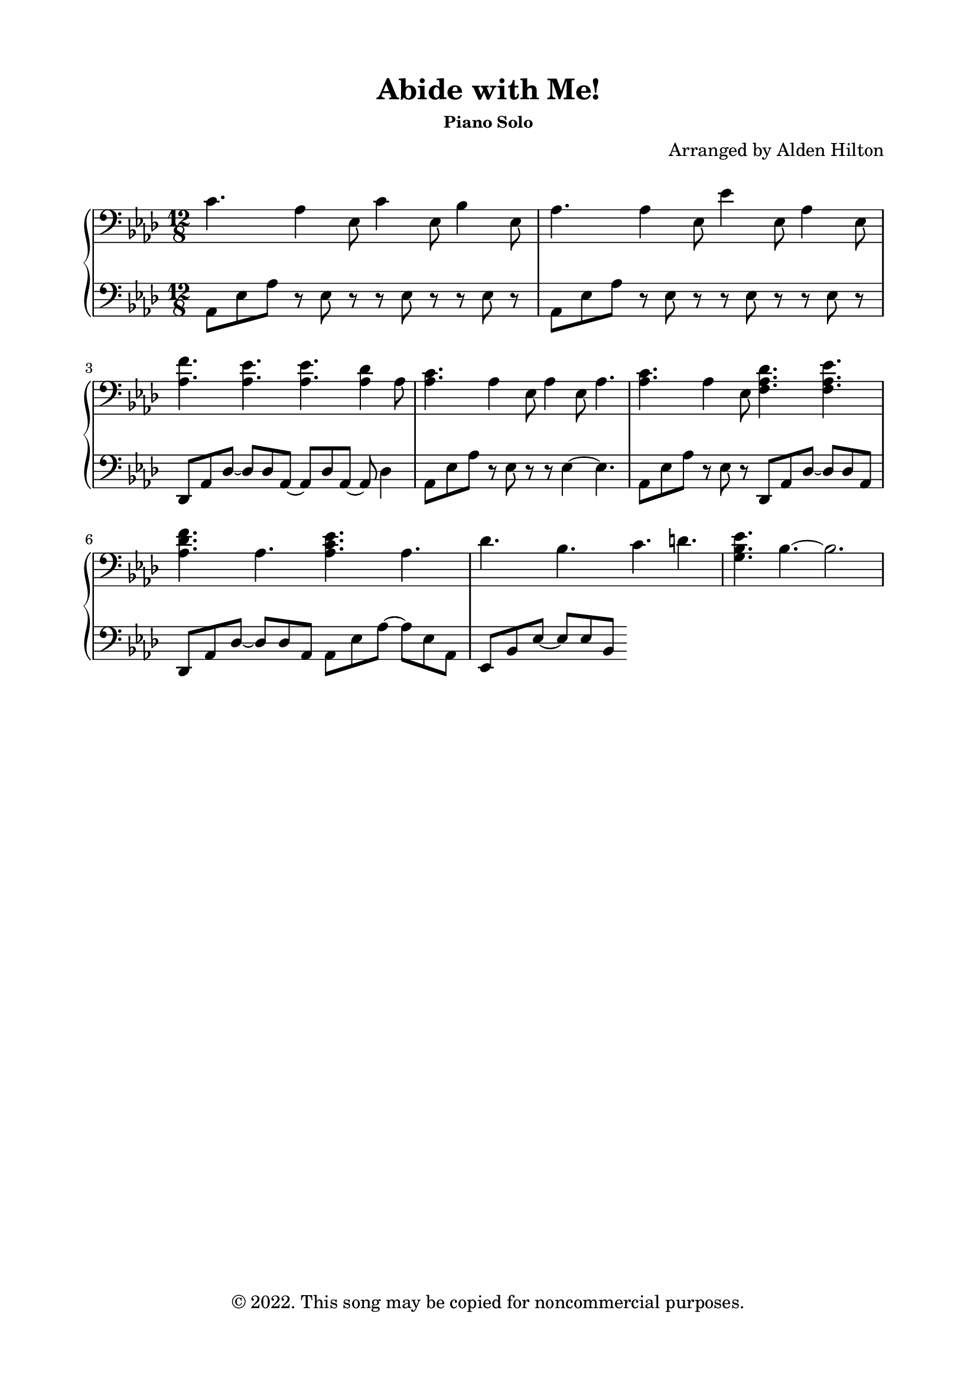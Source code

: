\version "2.18.2"

\header {
  title = "Abide with Me!"
  subsubtitle = "Piano Solo"
  composer = "Arranged by Alden Hilton"
  arranger = " "
  copyright = "© 2022. This song may be copied for noncommercial purposes."
  tagline = ""
}

\paper {
  indent = 0\cm
  top-margin = 15
  left-margin = 20
  right-margin = 20
  bottom-margin = 15
}

upper = \relative c' {
  \clef bass
  \key aes \major
  \time 12/8

  c4. aes4 ees8 c'4 ees,8 bes'4 ees,8 |
  aes4. aes4 ees8 ees'4 ees,8 aes4 ees8 | 
  <aes f'>4. <aes ees'>4. <aes ees'>4. <aes des>4 aes8 |
  <aes c>4. aes4 ees8 aes4 ees8 aes4. |
  <aes c>4. aes4 ees8 <f aes des>4. <f aes ees'> |
  <aes des f> aes <aes c ees> aes |
  des bes c d |
  <g, bes ees>4. bes~ bes2. |
}

lower = \relative c {
  \clef bass
  \key aes \major
  \time 12/8

  aes8 ees' aes r ees r r ees8 r r ees8 r |
  aes,8 ees' aes r ees r r ees r r ees r |
  des, aes' des~ des des aes~ aes des aes~ aes des4 |
  aes8 ees' aes r ees r r ees4~ ees4.|
  aes,8 ees' aes r ees r des,8 aes' des~ des des aes |
  des, aes' des~ des des aes aes ees' aes~ aes ees aes, |
  ees bes' ees~ ees ees bes
}

\score {
  \new PianoStaff <<
    \new Staff = "r" \with {printPartCombineTexts = ##f } \upper 
    \new Staff = "l" \lower
  >>
  \layout { }
  \midi {}
}




%   <<
%   \clef bass
%   \key aes \major
%   \time 12/8

%     \new Voice = "up"
%     \relative { 
%       \voiceOne 
%         \hideNotes r4. \unHideNotes
%         aes8 \hideNotes r \unHideNotes ees
%         \change Staff = "r" c'4 \change Staff = "l" ees,8
%         \change Staff = "r" bes'4 \change Staff = "l" ees,8
    
%     }
%   \new Voice= "down"
%     \relative {
%       \voiceTwo 
%         aes,8 ees' aes
%         \hideNotes r8 \unHideNotes ees \hideNotes r \unHideNotes
%         \hideNotes r8 \unHideNotes ees \hideNotes r8 \unHideNotes
%         \hideNotes r8 \unHideNotes ees \hideNotes r8 \unHideNotes
    
%     }
% >>
  % \tuplet 3/2 {aes8 ees' aes}
  % \tuplet 3/2 {r8 ees r}  
  % \tuplet 3/2 {aes aes ees~}
  % \tuplet 3/2 {ees8 ees \change Staff = "r" ees}


  % \tuplet 3/2 {aes8 ees' aes}
  % \tuplet 3/2 {\change Staff = "r" aes \change Staff = "l" ees aes~}  
  % \tuplet 3/2 {aes aes ees~}
  % \tuplet 3/2 {ees8 ees \change Staff = "r" ees}

  % \tuplet 3/2 {aes8 ees' aes}
  % \tuplet 3/2 {\change Staff = "r" aes \change Staff = "l" ees aes}  
  % \tuplet 3/2 {\change Staff = "r" c8 \change Staff = "l" aes ees}
  % \tuplet 3/2 {\change Staff = "r" bes' \change Staff = "l" ees, \change Staff = "r" ees}

  % \override Stem.neutral-direction = #down
  % \tuplet 3/2 {aes8 ees' aes}
  % \override Stem.neutral-direction = #up
  % \tuplet 3/2 { aes 
  % \override Stem.neutral-direction = #down ees aes}  
  % \tuplet 3/2 {\change Staff = "r" c8 \change Staff = "l" aes ees}
  % \tuplet 3/2 {\change Staff = "r" bes' \change Staff = "l" ees, \change Staff = "r" ees}
% }
